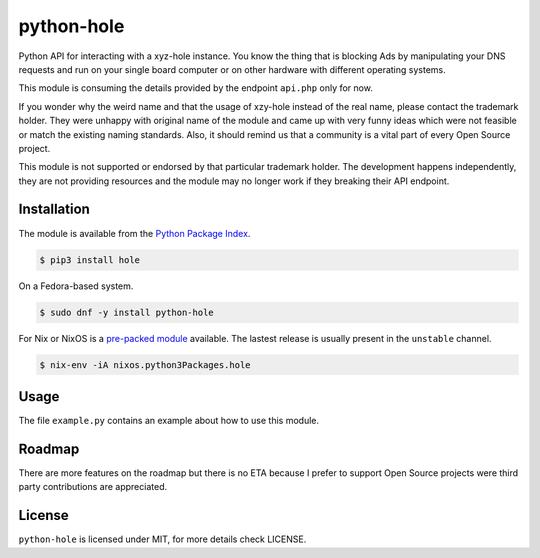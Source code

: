 python-hole
===========

Python API for interacting with a xyz-hole instance. You know the thing that is
blocking Ads by manipulating your DNS requests and run on your single board
computer or on other hardware with different operating systems.

This module is consuming the details provided by the endpoint ``api.php`` only
for now.

If you wonder why the weird name and that the usage of xzy-hole instead of the
real name, please contact the trademark holder. They were unhappy with original
name of the module and came up with very funny ideas which were not feasible
or match the existing naming standards. Also, it should remind us that a
community is a vital part of every Open Source project.

This module is not supported or endorsed by that particular trademark holder.
The development happens independently, they are not providing resources and
the module may no longer work if they breaking their API endpoint.

Installation
------------

The module is available from the `Python Package Index <https://pypi.python.org/pypi>`_.

.. code:: bash

    $ pip3 install hole

On a Fedora-based system.

.. code:: bash

    $ sudo dnf -y install python-hole

For Nix or NixOS is a `pre-packed module <https://search.nixos.org/packages?channel=unstable&from=0&size=50&sort=relevance&query=hole>`_
available. The lastest release is usually present in the ``unstable`` channel.

.. code:: bash

    $ nix-env -iA nixos.python3Packages.hole

Usage
-----

The file ``example.py`` contains an example about how to use this module.

Roadmap
-------

There are more features on the roadmap but there is no ETA because I prefer
to support Open Source projects were third party contributions are appreciated.

License
-------

``python-hole`` is licensed under MIT, for more details check LICENSE.
